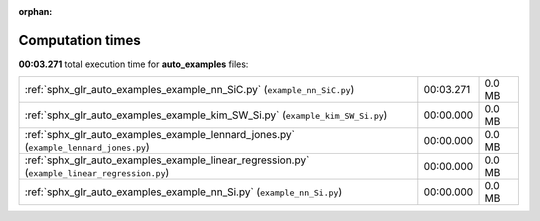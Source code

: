 
:orphan:

.. _sphx_glr_auto_examples_sg_execution_times:

Computation times
=================
**00:03.271** total execution time for **auto_examples** files:

+-----------------------------------------------------------------------------------------------+-----------+--------+
| :ref:`sphx_glr_auto_examples_example_nn_SiC.py` (``example_nn_SiC.py``)                       | 00:03.271 | 0.0 MB |
+-----------------------------------------------------------------------------------------------+-----------+--------+
| :ref:`sphx_glr_auto_examples_example_kim_SW_Si.py` (``example_kim_SW_Si.py``)                 | 00:00.000 | 0.0 MB |
+-----------------------------------------------------------------------------------------------+-----------+--------+
| :ref:`sphx_glr_auto_examples_example_lennard_jones.py` (``example_lennard_jones.py``)         | 00:00.000 | 0.0 MB |
+-----------------------------------------------------------------------------------------------+-----------+--------+
| :ref:`sphx_glr_auto_examples_example_linear_regression.py` (``example_linear_regression.py``) | 00:00.000 | 0.0 MB |
+-----------------------------------------------------------------------------------------------+-----------+--------+
| :ref:`sphx_glr_auto_examples_example_nn_Si.py` (``example_nn_Si.py``)                         | 00:00.000 | 0.0 MB |
+-----------------------------------------------------------------------------------------------+-----------+--------+
